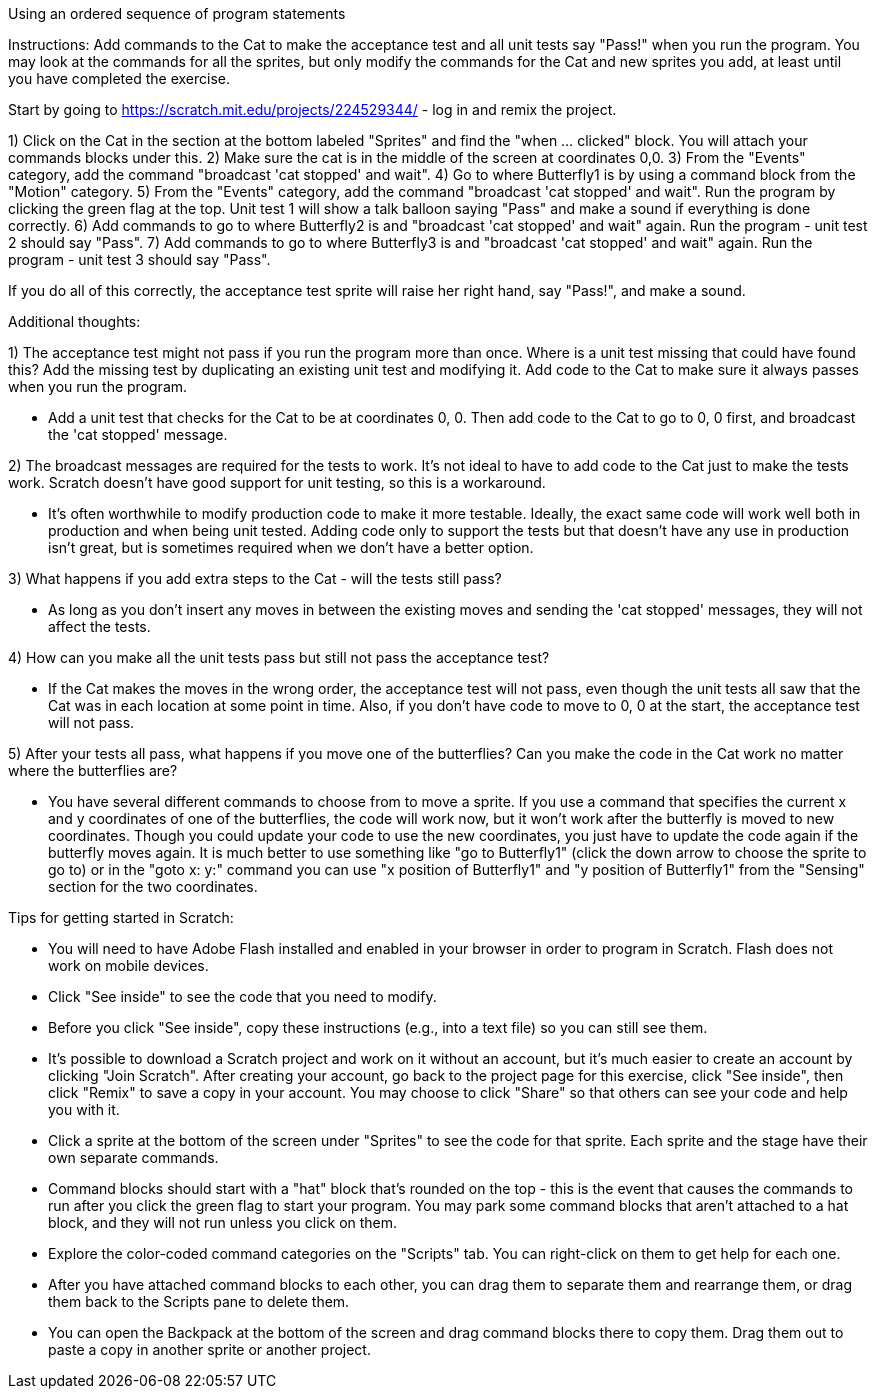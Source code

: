 Using an ordered sequence of program statements

Instructions: Add commands to the Cat to make the acceptance test and all unit tests say "Pass!" when you run the program. You may look at the commands for all the sprites, but only modify the commands for the Cat and new sprites you add, at least until you have completed the exercise. 

Start by going to https://scratch.mit.edu/projects/224529344/ - log in and remix the project.

1) Click on the Cat in the section at the bottom labeled "Sprites" and find the "when ... clicked" block. You will attach your commands blocks under this.
2) Make sure the cat is in the middle of the screen at coordinates 0,0.
3) From the "Events" category, add the command "broadcast 'cat stopped' and wait". 
4) Go to where Butterfly1 is by using a command block from the "Motion" category. 
5) From the "Events" category, add the command "broadcast 'cat stopped' and wait". Run the program by clicking the green flag at the top. Unit test 1 will show a talk balloon saying "Pass" and make a sound if everything is done correctly.
6) Add commands to go to where Butterfly2 is and "broadcast 'cat stopped' and wait" again. Run the program - unit test 2 should say "Pass".
7) Add commands to go to where Butterfly3 is and "broadcast 'cat stopped' and wait" again. Run the program - unit test 3 should say "Pass".

If you do all of this correctly, the acceptance test sprite will raise her right hand, say "Pass!", and make a sound. 

Additional thoughts: 

1) The acceptance test might not pass if you run the program more than once. Where is a unit test missing that could have found this? Add the missing test by duplicating an existing unit test and modifying it. Add code to the Cat to make sure it always passes when you run the program.

 - Add a unit test that checks for the Cat to be at coordinates 0, 0. Then add code to the Cat to go to 0, 0 first, and broadcast the 'cat stopped' message.

2) The broadcast messages are required for the tests to work. It's not ideal to have to add code to the Cat just to make the tests work. Scratch doesn't have good support for unit testing, so this is a workaround.

 - It's often worthwhile to modify production code to make it more testable. Ideally, the exact same code will work well both in production and when being unit tested. Adding code only to support the tests but that doesn't have any use in production isn't great, but is sometimes required when we don't have a better option.

3) What happens if you add extra steps to the Cat - will the tests still pass?

 - As long as you don't insert any moves in between the existing moves and sending the 'cat stopped' messages, they will not affect the tests.

4) How can you make all the unit tests pass but still not pass the acceptance test?

 - If the Cat makes the moves in the wrong order, the acceptance test will not pass, even though the unit tests all saw that the Cat was in each location at some point in time. Also, if you don't have code to move to 0, 0 at the start, the acceptance test will not pass.

5) After your tests all pass, what happens if you move one of the butterflies? Can you make the code in the Cat work no matter where the butterflies are?

 - You have several different commands to choose from to move a sprite. If you use a command that specifies the current x and y coordinates of one of the butterflies, the code will work now, but it won't work after the butterfly is moved to new coordinates. Though you could update your code to use the new coordinates, you just have to update the code again if the butterfly moves again. It is much better to use something like "go to Butterfly1" (click the down arrow to choose the sprite to go to) or in the "goto x: y:" command you can use "x position of Butterfly1" and "y position of Butterfly1" from the "Sensing" section for the two coordinates.


Tips for getting started in Scratch:

* You will need to have Adobe Flash installed and enabled in your browser in order to program in Scratch. Flash does not work on mobile devices.
* Click "See inside" to see the code that you need to modify.
* Before you click "See inside", copy these instructions (e.g., into a text file) so you can still see them.
* It's possible to download a Scratch project and work on it without an account, but it's much easier to create an account by clicking "Join Scratch". After creating your account, go back to the project page for this exercise, click "See inside", then click "Remix" to save a copy in your account. You may choose to click "Share" so that others can see your code and help you with it. 
* Click a sprite at the bottom of the screen under "Sprites" to see the code for that sprite. Each sprite and the stage have their own separate commands.
* Command blocks should start with a "hat" block that's rounded on the top - this is the event that causes the commands to run after you click the green flag to start your program. You may park some command blocks that aren't attached to a hat block, and they will not run unless you click on them.
* Explore the color-coded command categories on the "Scripts" tab. You can right-click on them to get help for each one.
* After you have attached command blocks to each other, you can drag them to separate them and rearrange them, or drag them back to the Scripts pane to delete them.
* You can open the Backpack at the bottom of the screen and drag command blocks there to copy them. Drag them out to paste a copy in another sprite or another project.
